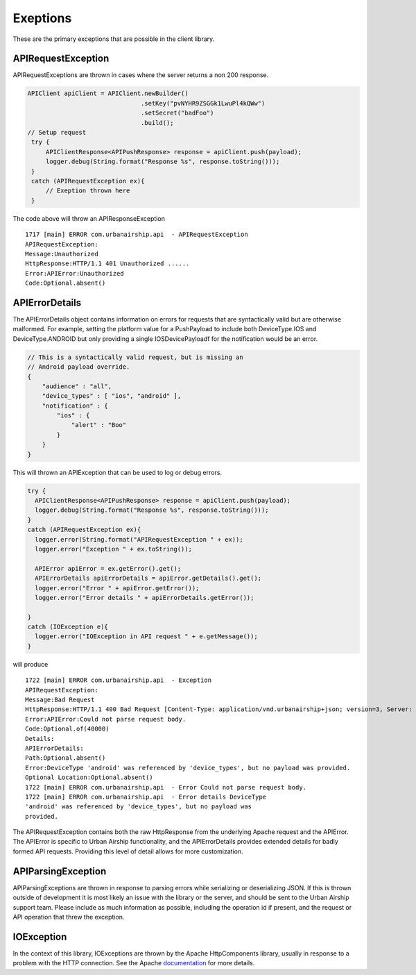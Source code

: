 Exeptions
=========
These are the primary exceptions that are possible in the client
library.


APIRequestException
-------------------

APIRequestExceptions are thrown in cases where the server returns a non 200
response.

.. code-block:: java

   APIClient apiClient = APIClient.newBuilder()
                                  .setKey("pvNYHR9ZSGGk1LwuPl4kQWw")
                                  .setSecret("badFoo")
                                  .build();
   // Setup request
    try {
        APIClientResponse<APIPushResponse> response = apiClient.push(payload);
        logger.debug(String.format("Response %s", response.toString()));
    }
    catch (APIRequestException ex){
        // Exeption thrown here
    }

The code above will throw an APIResponseException

::

    1717 [main] ERROR com.urbanairship.api  - APIRequestException
    APIRequestException:
    Message:Unauthorized
    HttpResponse:HTTP/1.1 401 Unauthorized ......
    Error:APIError:Unauthorized
    Code:Optional.absent()

APIErrorDetails
---------------

The APIErrorDetails object contains information on errors for requests
that are syntactically valid but are otherwise malformed. For example,
setting the platform value for a PushPayload to include both
DeviceType.IOS and DeviceType.ANDROID but only providing a single
IOSDevicePayloadf for the notification would be an error.


.. code-block:: json

 // This is a syntactically valid request, but is missing an
 // Android payload override.
 {
     "audience" : "all",
     "device_types" : [ "ios", "android" ],
     "notification" : {
         "ios" : {
             "alert" : "Boo"
         }
     }
 }

This will thrown an APIException that can be used to log or debug
errors.

.. code-block:: java

    try {
      APIClientResponse<APIPushResponse> response = apiClient.push(payload);
      logger.debug(String.format("Response %s", response.toString()));
    }
    catch (APIRequestException ex){
      logger.error(String.format("APIRequestException " + ex));
      logger.error("Exception " + ex.toString());

      APIError apiError = ex.getError().get();
      APIErrorDetails apiErrorDetails = apiError.getDetails().get();
      logger.error("Error " + apiError.getError());
      logger.error("Error details " + apiErrorDetails.getError());

    }
    catch (IOException e){
      logger.error("IOException in API request " + e.getMessage());
    }



will produce

::

 1722 [main] ERROR com.urbanairship.api  - Exception
 APIRequestException:
 Message:Bad Request
 HttpResponse:HTTP/1.1 400 Bad Request [Content-Type: application/vnd.urbanairship+json; version=3, Server: Jetty(8.0.y.z-SNAPSHOT), X-Request-Id: ff38e040-f310-11e2-9f25-d4bed9a88504, Date: Mon, 22 Jul 2013 20:55:10 GMT, Transfer-Encoding:  chunked, Connection: close, Connection: Transfer-Encoding]
 Error:APIError:Could not parse request body.
 Code:Optional.of(40000)
 Details:
 APIErrorDetails:
 Path:Optional.absent()
 Error:DeviceType 'android' was referenced by 'device_types', but no payload was provided.
 Optional Location:Optional.absent()
 1722 [main] ERROR com.urbanairship.api  - Error Could not parse request body.
 1722 [main] ERROR com.urbanairship.api  - Error details DeviceType
 'android' was referenced by 'device_types', but no payload was
 provided.


The APIRequestException contains both the raw HttpResponse from the
underlying Apache request and the APIError. The APIError is specific
to Urban Airship functionality, and the APIErrorDetails provides
extended details for badly formed API requests. Providing this level
of detail allows for more customization. 


APIParsingException
-------------------

APIParsingExceptions are thrown in response to parsing errors while
serializing or deserializing JSON. If this is thrown outside of
development it is most likely an issue with the library or the server,
and should be sent to the Urban Airship support team. Please include
as much information as possible, including the operation id if
present, and the request or API operation that threw the exception.

IOException
-----------

In the context of this library, IOExceptions are thrown by the Apache
HttpComponents library, usually in response to a problem with the HTTP connection.
See the Apache `documentation <https://hc.apache.org>`_ for more
details.


